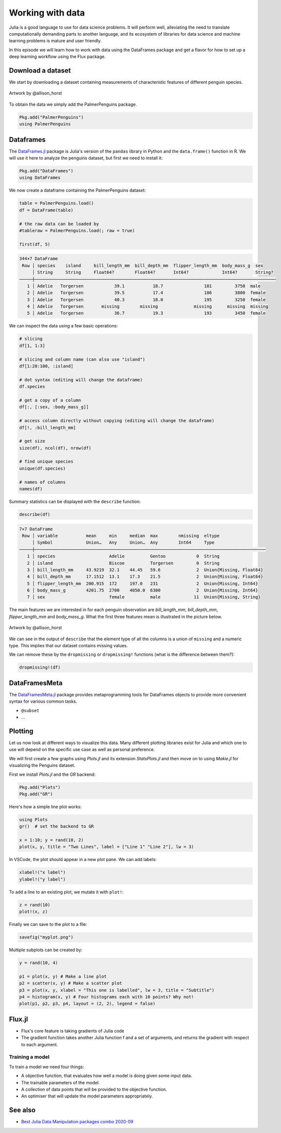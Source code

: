 Working with data
=================

.. questions::

   - How can I manipulate and wrangle data in Julia?
   - What packages exist?
     
.. objectives::

   - Learn to efficiently use data frames 
   - Learn some good practices around tidy data


Julia is a good language to use for data science problems.
It will perform well, alleviating the need to translate
computationally demanding parts to another language, and its 
ecosystem of libraries for data science and machine learning 
problems is mature and user friendly.

In this episode we will learn how to work with data using 
the DataFrames package and get a flavor for how to set up a 
deep learning workflow using the Flux package.

Download a dataset
------------------

We start by downloading a dataset containing measurements 
of characteristic features of different penguin species.


.. figure:: img/lter_penguins.png
   :align: center

   Artwork by @allison_horst

To obtain the data we simply add the PalmerPenguins package.

.. code-block:: julia

   Pkg.add("PalmerPenguins")
   using PalmerPenguins

.. callout:: Accessing a library of datasets

   The R language (and many of its add-on packages)
   ships with a large number of datasets useful 
   for teaching and statistical software development. These 
   datasets are available in Julia through the 
   `RDatasets <https://github.com/JuliaStats/RDatasets.jl>`_ 
   package:

   .. code-block:: julia

      Pkg.add("RDatasets")
      using RDatasets
      # load a couple of datasets
      iris = dataset("datasets", "iris")
      neuro = dataset("boot", "neuro")

Dataframes
----------

The `DataFrames.jl <https://dataframes.juliadata.org/stable/>`_ 
package is Julia's version of the ``pandas`` library in Python and 
the ``data.frame()`` function in R. We will use it here to 
analyze the penguins dataset, but first we need to install it:

.. code-block:: 

   Pkg.add("DataFrames")
   using DataFrames


.. type-along:: Dataframes

   A dataframe is a 2-dimensional table of rows and columns, much 
   like a Excel spreadsheet. The rows usually represent independent 
   observations, while the columns represent the 
   features (variables) for each observation. Just like in Python and R, 
   the DataFrames.jl package provides functionality for data 
   manipulation and analysis.  
   Here's how you can create a new dataframe:

   .. code-block:: julia

      using DataFrames
      names = ["Ali", "Clara", "Jingfei", "Stefan"]
      age = ["25", "39", "64", "45"]
      df = DataFrame(; name=names, age=age)

   .. code-block:: text

      4×2 DataFrame
       Row │ first_name  age    
           │ String      String 
       ────┼────────────────────
         1 │ Ali         25
         2 │ Clara       39
         3 │ Jingfei     64
         4 │ Stefan      45


We now create a dataframe containing the PalmerPenguins dataset:

.. code-block:: julia

   table = PalmerPenguins.load()
   df = DataFrame(table)

   # the raw data can be loaded by
   #tableraw = PalmerPenguins.load(; raw = true)

   first(df, 5)

.. code-block:: text

   344×7 DataFrame
    Row │ species    island     bill_length_mm  bill_depth_mm  flipper_length_mm  body_mass_g  sex     
        │ String     String     Float64?        Float64?       Int64?             Int64?       String? 
   ─────┼──────────────────────────────────────────────────────────────────────────────────────────────
      1 │ Adelie   Torgersen            39.1           18.7                181         3750  male
      2 │ Adelie   Torgersen            39.5           17.4                186         3800  female
      3 │ Adelie   Torgersen            40.3           18.0                195         3250  female
      4 │ Adelie   Torgersen       missing        missing              missing      missing  missing 
      5 │ Adelie   Torgersen            36.7           19.3                193         3450  female


We can inspect the data using a few basic operations:

.. code-block:: julia

   # slicing
   df[1, 1:3]

   # slicing and column name (can also use "island")
   df[1:20:100, :island]

   # dot syntax (editing will change the dataframe)
   df.species

   # get a copy of a column 
   df[:, [:sex, :body_mass_g]]

   # access column directly without copying (editing will change the dataframe)
   df[!, :bill_length_mm]

   # get size
   size(df), ncol(df), nrow(df)

   # find unique species
   unique(df.species)

   # names of columns
   names(df)


Summary statistics can be displayed with the ``describe`` function:

.. code-block:: julia

   describe(df)

.. code-block:: text

   7×7 DataFrame
    Row │ variable           mean     min     median  max        nmissing  eltype                  
        │ Symbol             Union…   Any     Union…  Any        Int64     Type                    
   ─────┼──────────────────────────────────────────────────────────────────────────────────────────
      1 │ species                     Adelie          Gentoo            0  String
      2 │ island                      Biscoe          Torgersen         0  String
      3 │ bill_length_mm     43.9219  32.1    44.45   59.6              2  Union{Missing, Float64}
      4 │ bill_depth_mm      17.1512  13.1    17.3    21.5              2  Union{Missing, Float64}
      5 │ flipper_length_mm  200.915  172     197.0   231               2  Union{Missing, Int64}
      6 │ body_mass_g        4201.75  2700    4050.0  6300              2  Union{Missing, Int64}
      7 │ sex                         female          male             11  Union{Missing, String}

The main features we are interested in for each penguin observation are 
`bill_length_mm`, `bill_depth_mm`, `flipper_length_mm` and `body_mass_g`.
What the first three features mean is illustrated in the picture below.

.. figure:: img/culmen_depth.png
   :align: center

   Artwork by @allison_horst


We can see in the output of ``describe`` that the element type of 
all the columns is a union of ``missing`` and a numeric type. This
implies that our dataset contains missing values.

We can remove these by the ``dropmissing`` or ``dropmissing!`` functions
(what is the difference between them?):

.. code-block:: julia

   dropmissing!(df)



DataFramesMeta
--------------

The `DataFramesMeta.jl <https://juliadata.github.io/DataFramesMeta.jl/stable/>`_ package
provides metaprogramming tools for DataFrames objects to provide more convenient syntax
for various common tasks.

- ``@subset``
- ...


Plotting
--------

Let us now look at different ways to visualize this data.
Many different plotting libraries exist for Julia and which 
one to use will depend on the specific use case as well as 
personal preference. 

.. callout:: Some plotting packages in Julia
      
   - `Plots.jl <http://docs.juliaplots.org/latest/>`_: high-level 
     API for working with several different plotting back-ends, including `GR`, 
     `Matplotlib.Pyplot`, `Plotly` and `PlotlyJS`
   
      - reliable and simple
      - large JIT precompilation time
   
   - `GadFly.jl <http://gadflyjl.org/stable/>`_: based largely on 
     `ggplot2 for R <https://ggplot2.tidyverse.org/>`_ and the book 
     `The Grammar of Graphics <https://www.cs.uic.edu/~wilkinson/TheGrammarOfGraphics/GOG.html>`_.
   
      - pure Julia, precompiles fast
      - interactive with Javascript integration
      - not the most diverse
   
   - `VegaLite.jl <https://www.queryverse.org/VegaLite.jl/stable/>`_: based on 
     `Vega-Lite <https://vega.github.io/vega-lite/>`_, a grammar of interactive graphics
   
      - like Julia's version of Pythons Seaborn library
      - lacks interactivity
   
   - `Makie.jl <https://makie.juliaplots.org/stable/>`_ data visualization ecosystem with backends 
     `GLMakie.jl` (OpenCL), `CairoMakie.jl` (Cairo) and `WGLMakie.jl` (WebGL)
   
      - pure Julia, high-performance and extendable
      - somewhat less mature
   
We will first create a few graphs using `Plots.jl` and its extension
`StatsPlots.jl` and then 
move on to using `Makie.jl` for visualizing the Penguins dataset.

First we install `Plots.jl` and the `GR` backend:

.. code-block:: julia

   Pkg.add("Plots")
   Pkg.add("GR")


Here's how a simple line plot works:

.. code-block:: julia

   using Plots 
   gr()  # set the backend to GR

   x = 1:10; y = rand(10, 2) 
   plot(x, y, title = "Two Lines", label = ["Line 1" "Line 2"], lw = 3) 

In VSCode, the plot should appear in a new plot pane.  
We can add labels:

.. code-block:: julia

   xlabel!("x label")
   ylabel!("y label")

To add a line to an existing plot, we mutate it with ``plot!``:

.. code-block:: julia

   z = rand(10)
   plot!(x, z)

Finally we can save to the plot to a file:

.. code-block:: julia

   savefig("myplot.png")

Multiple subplots can be created by:

.. code-block:: julia

   y = rand(10, 4)

   p1 = plot(x, y) # Make a line plot
   p2 = scatter(x, y) # Make a scatter plot
   p3 = plot(x, y, xlabel = "This one is labelled", lw = 3, title = "Subtitle")
   p4 = histogram(x, y) # Four histograms each with 10 points? Why not!
   plot(p1, p2, p3, p4, layout = (2, 2), legend = false)


.. type-along:: Visualizing the Penguin dataset

   

Flux.jl
-------

- Flux's core feature is taking gradients of Julia code
- The gradient function takes another Julia function f and a set of
  arguments, and returns the gradient with respect to each argument.


Training a model
^^^^^^^^^^^^^^^^

To train a model we need four things:

- A objective function, that evaluates how well a model is doing given
  some input data.
- The trainable parameters of the model.
- A collection of data points that will be provided to the objective
  function.
- An optimiser that will update the model parameters appropriately.


.. exercise::

   Start from the neural network we trained to identify penguins, and try adding 
   the following layers one by one and see if the predictive ability improves:

   - dense layer
   - ...
  

See also
--------

- `Best Julia Data Manipulation packages combo 2020-09 <https://www.youtube.com/watch?v=q_P2H_ZXVxI>`__

     
